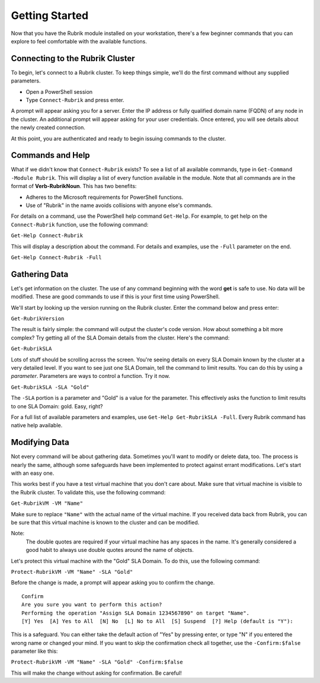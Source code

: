 Getting Started
========================

Now that you have the Rubrik module installed on your workstation, there's a few beginner commands that you can explore to feel comfortable with the available functions.

Connecting to the Rubrik Cluster
------------------------

To begin, let's connect to a Rubrik cluster. To keep things simple, we'll do the first command without any supplied parameters.

* Open a PowerShell session
* Type ``Connect-Rubrik`` and press enter.

A prompt will appear asking you for a server. Enter the IP address or fully qualified domain name (FQDN) of any node in the cluster. An additional prompt will appear asking for your user credentials. Once entered, you will see details about the newly created connection.

.. image:: http://i.imgur.com/DKDDW3P.png

At this point, you are authenticated and ready to begin issuing commands to the cluster.

Commands and Help
------------------------

What if we didn't know that ``Connect-Rubrik`` exists? To see a list of all available commands, type in ``Get-Command -Module Rubrik``. This will display a list of every function available in the module. Note that all commands are in the format of **Verb-RubrikNoun**. This has two benefits:

* Adheres to the Microsoft requirements for PowerShell functions.
* Use of "Rubrik" in the name avoids collisions with anyone else's commands.

For details on a command, use the PowerShell help command ``Get-Help``. For example, to get help on the ``Connect-Rubrik`` function, use the following command:

``Get-Help Connect-Rubrik``

This will display a description about the command. For details and examples, use the ``-Full`` parameter on the end.

``Get-Help Connect-Rubrik -Full``

Gathering Data
------------------------

Let's get information on the cluster. The use of any command beginning with the word **get** is safe to use. No data will be modified. These are good commands to use if this is your first time using PowerShell.

We'll start by looking up the version running on the Rubrik cluster. Enter the command below and press enter:

``Get-RubrikVersion``

The result is fairly simple: the command will output the cluster's code version. How about something a bit more complex? Try getting all of the SLA Domain details from the cluster. Here's the command:

``Get-RubrikSLA``

Lots of stuff should be scrolling across the screen. You're seeing details on every SLA Domain known by the cluster at a very detailed level. If you want to see just one SLA Domain, tell the command to limit results. You can do this by using a *parameter*. Parameters are ways to control a function. Try it now.

``Get-RubrikSLA -SLA "Gold"``

The ``-SLA`` portion is a parameter and "Gold" is a value for the parameter. This effectively asks the function to limit results to one SLA Domain: gold. Easy, right?

For a full list of available parameters and examples, use ``Get-Help Get-RubrikSLA -Full``. Every Rubrik command has native help available.

Modifying Data
------------------------

Not every command will be about gathering data. Sometimes you'll want to modify or delete data, too. The process is nearly the same, although some safeguards have been implemented to protect against errant modifications. Let's start with an easy one.

This works best if you have a test virtual machine that you don't care about. Make sure that virtual machine is visible to the Rubrik cluster. To validate this, use the following command:

``Get-RubrikVM -VM "Name"``

Make sure to replace ``"Name"`` with the actual name of the virtual machine. If you received data back from Rubrik, you can be sure that this virtual machine is known to the cluster and can be modified.

Note:
    The double quotes are required if your virtual machine has any spaces in the name. It's generally considered a good habit to always use double quotes around the name of objects.

Let's protect this virtual machine with the "Gold" SLA Domain. To do this, use the following command:

``Protect-RubrikVM -VM "Name" -SLA "Gold"``

Before the change is made, a prompt will appear asking you to confirm the change.

::

    Confirm
    Are you sure you want to perform this action?
    Performing the operation "Assign SLA Domain 1234567890" on target "Name".
    [Y] Yes  [A] Yes to All  [N] No  [L] No to All  [S] Suspend  [?] Help (default is "Y"):

This is a safeguard. You can either take the default action of "Yes" by pressing enter, or type "N" if you entered the wrong name or changed your mind. If you want to skip the confirmation check all together, use the ``-Confirm:$false`` parameter like this:

``Protect-RubrikVM -VM "Name" -SLA "Gold" -Confirm:$false``

This will make the change without asking for confirmation. Be careful!
